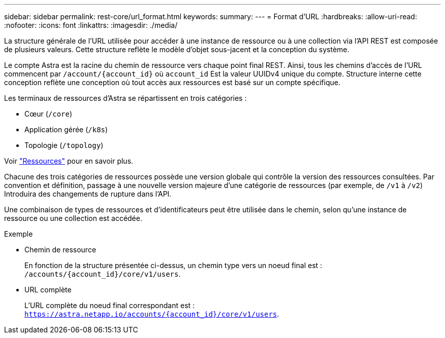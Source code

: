 ---
sidebar: sidebar 
permalink: rest-core/url_format.html 
keywords:  
summary:  
---
= Format d'URL
:hardbreaks:
:allow-uri-read: 
:nofooter: 
:icons: font
:linkattrs: 
:imagesdir: ./media/


[role="lead"]
La structure générale de l'URL utilisée pour accéder à une instance de ressource ou à une collection via l'API REST est composée de plusieurs valeurs. Cette structure reflète le modèle d'objet sous-jacent et la conception du système.

Le compte Astra est la racine du chemin de ressource vers chaque point final REST. Ainsi, tous les chemins d'accès de l'URL commencent par `/account/{account_id}` où `account_id` Est la valeur UUIDv4 unique du compte. Structure interne cette conception reflète une conception où tout accès aux ressources est basé sur un compte spécifique.

Les terminaux de ressources d'Astra se répartissent en trois catégories :

* Cœur (`/core`)
* Application gérée (`/k8s`)
* Topologie (`/topology`)


Voir link:../endpoints/resources.html["Ressources"] pour en savoir plus.

Chacune des trois catégories de ressources possède une version globale qui contrôle la version des ressources consultées. Par convention et définition, passage à une nouvelle version majeure d'une catégorie de ressources (par exemple, de `/v1` à `/v2`) Introduira des changements de rupture dans l'API.

Une combinaison de types de ressources et d'identificateurs peut être utilisée dans le chemin, selon qu'une instance de ressource ou une collection est accédée.

.Exemple
* Chemin de ressource
+
En fonction de la structure présentée ci-dessus, un chemin type vers un noeud final est : `/accounts/{account_id}/core/v1/users`.

* URL complète
+
L'URL complète du noeud final correspondant est : `https://astra.netapp.io/accounts/{account_id}/core/v1/users`.



